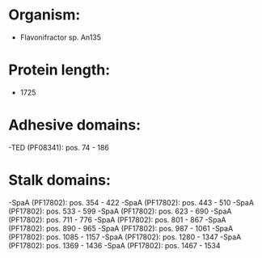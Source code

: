 * Organism:
- Flavonifractor sp. An135
* Protein length:
- 1725
* Adhesive domains:
-TED (PF08341): pos. 74 - 186
* Stalk domains:
-SpaA (PF17802): pos. 354 - 422
-SpaA (PF17802): pos. 443 - 510
-SpaA (PF17802): pos. 533 - 599
-SpaA (PF17802): pos. 623 - 690
-SpaA (PF17802): pos. 711 - 776
-SpaA (PF17802): pos. 801 - 867
-SpaA (PF17802): pos. 890 - 965
-SpaA (PF17802): pos. 987 - 1061
-SpaA (PF17802): pos. 1085 - 1157
-SpaA (PF17802): pos. 1280 - 1347
-SpaA (PF17802): pos. 1369 - 1436
-SpaA (PF17802): pos. 1467 - 1534

